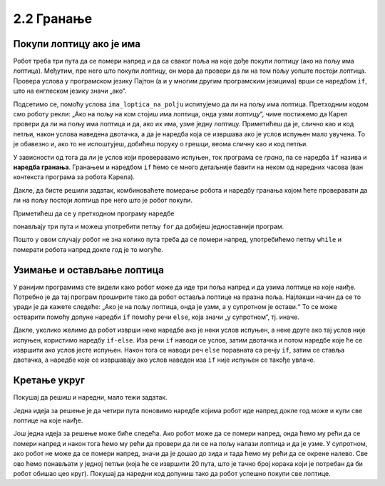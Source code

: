 2.2 Гранање
###########

Покупи лоптицу ако је има
'''''''''''''''''''''''''

.. questionnote::

   Наредни лавиринт је зачаран. Сваки пут када се робот покрене,
   лоптице на три поља испред њега се наместе другачије. Напиши
   програм којим робот купи све лоптице.

Робот треба три пута да се помери напред и да са сваког поља на које
дође покупи лоптицу (ако на пољу има лоптица). Међутим, пре него што
покупи лоптицу, он мора да провери да ли на том пољу уопште постоји
лоптица. Провера услова у програмском језику Пајтон (а и у многим
другим програмским језицима) врши се наредбом ``if``, што на енглеском
језику значи „ако“.

.. activecode:: Карел_покупи_лоптицу_ако_је_има_if
   :passivecode: true

   if ima_loptica_na_polju():
       uzmi()

Подсетимо се, помоћу услова ``ima_loptica_na_polju`` испитујемо да ли
на пољу има лоптица. Претходним кодом смо роботу рекли: „Ако на пољу
на ком стојиш има лоптица, онда узми лоптицу“, чиме постижемо да
Карел провери да ли на пољу има лоптица и да, ако их има, узме једну
лоптицу.  Приметићеш да је, слично као и код петљи, након услова
наведена двотачка, а да је наредба која се извршава ако је услов
испуњен мало увучена. То је обавезно и, ако то не испоштујеш, добићеш
поруку о грешци, веома сличну као и код петљи.

У зависности од тога да ли је услов који проверавамо испуњен, ток
програма се *грана*, па се наредба ``if`` назива и **наредба
гранања**.  Гранањем и наредбом ``if`` ћемо се много детаљније бавити
на неком од наредних часова (ван контекста програма за робота Карела).

Дакле, да бисте решили задатак, комбиноваћете померање робота и
наредбу гранања којом ћете проверавати да ли на пољу постоји лоптица
пре него што је робот покупи.
   
.. karel:: Карел_покупи_лоптицу_ако_је_има
   :blockly:

   {
      setup: function() {
	   var world = new World(4, 1);
           world.setRobotStartAvenue(1);
           world.setRobotStartStreet(1);
           world.setRobotStartDirection("E");
	   for (var k = 2; k <= 4; k++)
	      if (Math.random() > 0.5) 
                  world.putBall(k, 1);
           var robot = new Robot();
	   var code = ["from karel import *",
					"napred();             # idi napred",
					"if ima_loptica_na_polju():  # ako je na polju loptica:",
					"    uzmi()       #    uzmi lopticu",
					"",
					"napred();             # idi napred",
					"if ima_loptica_na_polju():  # ako je na polju loptica:",
					"    uzmi()       #    uzmi lopticu",
					"",
					"# dopuni program", "???"]
	   return {world: world, robot: robot, code: code};
      },

      isSuccess: function(robot, world) {
           return world.getBalls(2, 1) == 0 &&
	          world.getBalls(3, 1) == 0 &&
	          world.getBalls(4, 1) == 0;
      }
   }

Приметићеш да се у претходном програму наредбе

.. activecode:: Карел_покупи_лоптицу_ако_је_има_тело_петље
   :passivecode: true

   napred()
   if ima_loptica_na_polju():
       uzmi()

понављају три пута и можеш употребити петљу ``for`` да добијеш
једноставнији програм.

.. karel:: Карел_покупи_лоптицу_ако_је_има_for
    :blockly:
   
    {
      setup: function() {
	   var world = new World(4, 1);
           world.setRobotStartAvenue(1);
           world.setRobotStartStreet(1);
           world.setRobotStartDirection("E");
	   for (var k = 2; k <= 4; k++)
	      if (Math.random() > 0.5) 
                  world.putBall(k, 1);
           var robot = new Robot();
	   var code = ["from karel import *",
        "for i in range(3): # ponovi tri puta",
        "    ??? # idi napred",
        "    if ???: # ako je na polju loptica",
        "        ??? # uzmi lopticu"]
            return {world: world, robot: robot, code: code};
            },

      isSuccess: function(robot, world) {
           return world.getBalls(2, 1) == 0 &&
	          world.getBalls(3, 1) == 0 &&
	          world.getBalls(4, 1) == 0;
      }
    }
   

.. questionnote::

   И наредни лавиринт је зачаран и његова дужина се мења сваки пут
   када се робот покрене, при чему се лоптице на пољима поново
   непредвидиво размештају. Напиши програм којим робот у оваквом
   лавиринту купи све лоптице.

Пошто у овом случају робот не зна колико пута треба да се помери
напред, употребићемо петљу ``while`` и померати робота напред докле
год је то могуће.

.. karel:: Карел_покупи_лоптицу_ако_је_има_while
    :blockly:
   
    {
      setup: function() {
	   var world = new World(Math.floor(3 + 5 * Math.random()), 1);
           world.setRobotStartAvenue(1);
           world.setRobotStartStreet(1);
           world.setRobotStartDirection("E");
	   for (var k = 2; k <= world.getAvenues(); k++)
	      if (Math.random() > 0.5) 
                  world.putBall(k, 1);
           var robot = new Robot();
	   var code = ["from karel import *",
        "while moze_napred():",   
        "    ??? # popravi ovu liniju",
        "    if ima_loptica_na_polju():",
        "        ??? # popravi ovu liniju"]
	   return {world: world, robot: robot, code: code};
      },

      isSuccess: function(robot, world) {
	   for (var k = 2; k <= world.getAvenues(); k++)
              if (world.getBalls(k, 1) != 0)
	         return false;
	   return true;
      }
    }
    
Узимање и остављање лоптица
'''''''''''''''''''''''''''

.. questionnote:: 
   
   Карел не зна где се налазе лоптице. Задатак му је да пређе три поља 
   испред себе и притом узме лоптице са оних поља на којима се 
   налазе а да их постави на она поља на којима се не налазе.
   У овом задатку
   Карел има неограничен број лоптица код себе тако да може да остави лоптицу
   када год је то потребно.

У ранијим програмима сте видели како робот може да иде три поља напред
и да узима лоптице на које наиђе. Потребно је да тај програм проширите
тако да робот оставља лоптице на празна поља. Најлакши начин да се то
уради је да кажете следеће: „Ако је на пољу лоптица, онда је узми, а у
супротном је остави.“ То се може остварити помоћу допуне наредби ``if``
помоћу речи ``else``, која значи „у супротном“, тј. иначе.
   
.. karel:: Карел_узми_и_остави_лоптице
    :blockly:
   
    {
      setup: function() {
	   var world = new World(4, 1);
           world.setRobotStartAvenue(1);
           world.setRobotStartStreet(1);
           world.setRobotStartDirection("E");
	   world.balls = [];
	   for (var k = 2; k <= world.getAvenues(); k++) {
	      var ball = Math.random() > 0.5;
	      world.balls.push(ball);
	      if (ball)
                  world.putBall(k, 1);
           }
           var robot = new Robot();
	   robot.setInfiniteBalls(true);
	   var code = ["from karel import *",
        "for i in range(3):",
        "    napred()",
        "    if ima_loptica_na_polju():",
        "        uzmi()",
        "    else:",
        "        ostavi()"
	   ]
	   return {world: world, robot: robot, code: code};
      },

      isSuccess: function(robot, world) {
	   for (var k = 2; k <= world.getAvenues(); k++)
              if (world.getBalls(k, 1) == world.balls[k-2])
	         return false;
	   return true;
      }
    }

Дакле, уколико желимо да робот изврши неке наредбе ако је неки услов
испуњен, а неке друге ако тај услов није испуњен, користимо наредбу
``if-else``. Иза речи ``if`` наводи се услов, затим двотачка и потом
наредбе које ће се извршити ако услов јесте испуњен. Након тога се
наводи реч ``else`` поравната са речју ``if``, затим се ставља
двотачка, а наредбе које се извршавају ако услов наведен иза ``if``
није испуњен се такође увлаче.

       
Кретање укруг
'''''''''''''


Покушај да решиш и наредни, мало тежи задатак. 

.. questionnote::

   Напиши програм којим се роботу наређује да се креће укруг око
   лавиринта и да покупи све лоптице на које наиђе.


Једна идеја за решење је да четири пута поновимо наредбе којима робот
иде напред докле год може и купи све лоптице на које наиђе.

.. karel:: Карел_покупи_лоптице_у_круг_1
    :blockly:
   
    {
      setup: function() {
           var dim = 5;
	   var world = new World(dim, dim);
           world.setRobotStartAvenue(1);
           world.setRobotStartStreet(1);
           world.setRobotStartDirection("E");

	   for (var i = 1; i <= dim; i++)
	      if (Math.random() > 0.5)
	         world.putBall(i, 1);
	   for (var i = 1; i <= dim; i++)
	      if (Math.random() > 0.5)
	         world.putBall(i, dim);
	   for (var i = 2; i <= dim-1; i++)
	      if (Math.random() > 0.5)
	         world.putBall(1, i);
	   for (var i = 2; i <= dim-1; i++)
	      if (Math.random() > 0.5)
	         world.putBall(dim, i);

	   world.addEWWall(2, 1, dim-2);
	   world.addEWWall(2, dim-1, dim-2);
           world.addNSWall(1, 2, dim-2);
           world.addNSWall(dim-1, 2, dim-2);
	   
           var robot = new Robot();
	   var code = ["from karel import *",
        "for i in range(4):",
        "    while moze_napred():",
        "        ??? # popravi ovu liniju",
        "        if ima_loptica_na_polju():",
        "            ??? # popravi ovu liniju",
        "    ??? # popravi ovu liniju"
        ]
            return {world: world, robot: robot, code: code};
            },

      isSuccess: function(robot, world) {
           for (var i = 1; i <= world.dim; i++)
	      for (var j = 1; j <= world.dim; j++)
	         if (world.getBalls(i, j) != 0)
	         return false;
	   return true;
      }
    }


Још једна идеја за решење може биће следећа. Ако робот може да се
помери напред, онда ћемо му рећи да се помери напред и након тога ћемо
му рећи да провери да ли се на пољу налази лоптица и да је узме. У
супротном, ако робот не може да се помери напред, значи да је дошао до
зида и тада ћемо му рећи да се окрене налево. Све ово ћемо понављати
у једној петљи (која ће се извршити 20 пута, што је тачно број корака
који је потребан да би робот обишао цео круг). Покушај да наредни код
допуниш тако да робот успешно покупи све лоптице.

.. karel:: Карел_покупи_лоптице_у_круг_2
    :blockly:
   
    {
      setup: function() {
           var dim = 5;
	   var world = new World(dim, dim);
           world.setRobotStartAvenue(1);
           world.setRobotStartStreet(1);
           world.setRobotStartDirection("E");

	   for (var i = 1; i <= dim; i++)
	      if (Math.random() > 0.5)
	         world.putBall(i, 1);
	   for (var i = 1; i <= dim; i++)
	      if (Math.random() > 0.5)
	         world.putBall(i, dim);
	   for (var i = 2; i <= dim-1; i++)
	      if (Math.random() > 0.5)
	         world.putBall(1, i);
	   for (var i = 2; i <= dim-1; i++)
	      if (Math.random() > 0.5)
	         world.putBall(dim, i);

	   world.addEWWall(2, 1, dim-2);
	   world.addEWWall(2, dim-1, dim-2);
           world.addNSWall(1, 2, dim-2);
           world.addNSWall(dim-1, 2, dim-2);
	   
           var robot = new Robot();
	   var code = ["from karel import *",
        "for i in range(20):",
        "    if moze_napred():",
        "        ??? # popravi ovu liniju",
        "        if ima_loptica_na_polju():",
        "            ??? # popravi ovu liniju",
        "    else:",
        "        ??? # popravi ovu liniju"
            ]
            return {world: world, robot: robot, code: code};
            },

      isSuccess: function(robot, world) {
           for (var i = 1; i <= world.dim; i++)
	      for (var j = 1; j <= world.dim; j++)
	         if (world.getBalls(i, j) != 0)
	         return false;
	   return true;
      }
    }


